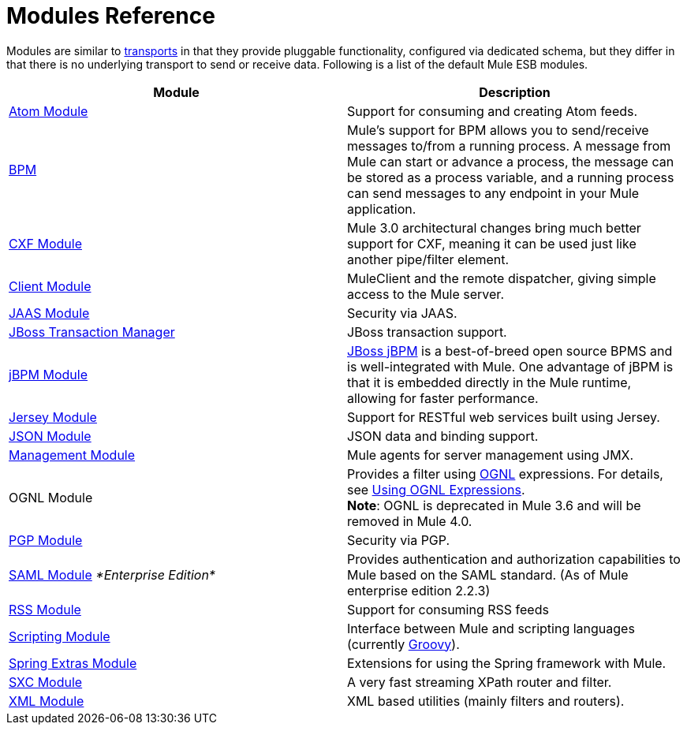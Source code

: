 = Modules Reference

Modules are similar to link:/documentation/display/current/Connecting+Using+Transports[transports] in that they provide pluggable functionality, configured via dedicated schema, but they differ in that there is no underlying transport to send or receive data. Following is a list of the default Mule ESB modules.

[width="100%",cols="50%,50%",options="header",]
|===
|Module |Description
|link:/documentation/display/current/Atom+Module+Reference[Atom Module] |Support for consuming and creating Atom feeds.
|link:/documentation/display/current/BPM+Module+Reference[BPM] |Mule's support for BPM allows you to send/receive messages to/from a running process. A message from Mule can start or advance a process, the message can be stored as a process variable, and a running process can send messages to any endpoint in your Mule application.
|link:/documentation/display/current/CXF+Module+Reference[CXF Module] |Mule 3.0 architectural changes bring much better support for CXF, meaning it can be used just like another pipe/filter element.
|link:/documentation/display/current/Using+the+Mule+Client[Client Module] |MuleClient and the remote dispatcher, giving simple access to the Mule server.
|link:/documentation/display/current/JAAS+Module+Reference[JAAS Module] |Security via JAAS.
|link:/documentation/display/current/JBoss+Transaction+Manager+Reference[JBoss Transaction Manager] |JBoss transaction support.
|link:/documentation/display/current/JBoss+jBPM+Module+Reference[jBPM Module] |http://www.jboss.org/jbpm[JBoss jBPM] is a best-of-breed open source BPMS and is well-integrated with Mule. One advantage of jBPM is that it is embedded directly in the Mule runtime, allowing for faster performance.
|link:/documentation/display/current/Jersey+Module+Reference[Jersey Module] |Support for RESTful web services built using Jersey.
|link:/documentation/display/current/JSON+Module+Reference[JSON Module] |JSON data and binding support.
|link:/documentation/display/current/Mule+Agents[Management Module] |Mule agents for server management using JMX.
|OGNL Module |Provides a filter using http://www.ognl.org/[OGNL] expressions. For details, see link:#[Using OGNL Expressions]. +
*Note*: OGNL is deprecated in Mule 3.6 and will be removed in Mule 4.0. 
|link:/documentation/display/current/PGP+Security[PGP Module] |Security via PGP.
|link:/documentation/display/current/SAML+Module[SAML Module] _*Enterprise Edition*_ |Provides authentication and authorization capabilities to Mule based on the SAML standard. (As of Mule enterprise edition 2.2.3)
|link:/documentation/display/current/RSS+Module+Reference[RSS Module] |Support for consuming RSS feeds
|link:/documentation/display/current/Scripting+Module+Reference[Scripting Module] |Interface between Mule and scripting languages (currently http://groovy.codehaus.org/[Groovy]).
|link:/documentation/display/current/Spring+Extras+Module+Reference[Spring Extras Module] |Extensions for using the Spring framework with Mule.
|link:/documentation/display/current/SXC+Module+Reference[SXC Module] |A very fast streaming XPath router and filter.
|link:/documentation/display/current/XML+Module+Reference[XML Module] |XML based utilities (mainly filters and routers).
|===
